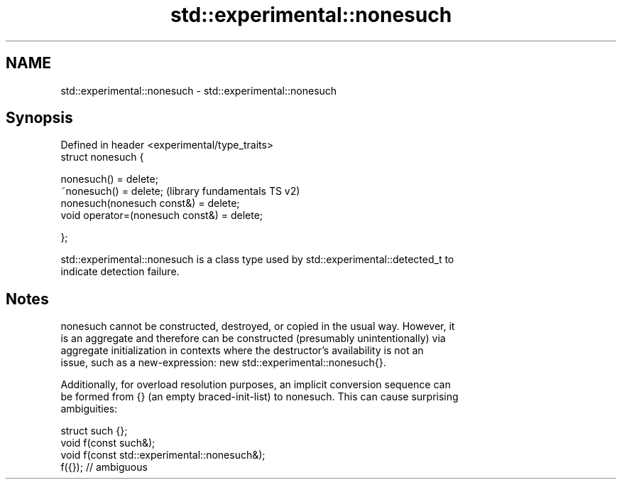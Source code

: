 .TH std::experimental::nonesuch 3 "2018.03.28" "http://cppreference.com" "C++ Standard Libary"
.SH NAME
std::experimental::nonesuch \- std::experimental::nonesuch

.SH Synopsis
   Defined in header <experimental/type_traits>
   struct nonesuch {

       nonesuch() = delete;
       ~nonesuch() = delete;                      (library fundamentals TS v2)
       nonesuch(nonesuch const&) = delete;
       void operator=(nonesuch const&) = delete;

   };

   std::experimental::nonesuch is a class type used by std::experimental::detected_t to
   indicate detection failure.

.SH Notes

   nonesuch cannot be constructed, destroyed, or copied in the usual way. However, it
   is an aggregate and therefore can be constructed (presumably unintentionally) via
   aggregate initialization in contexts where the destructor's availability is not an
   issue, such as a new-expression: new std::experimental::nonesuch{}.

   Additionally, for overload resolution purposes, an implicit conversion sequence can
   be formed from {} (an empty braced-init-list) to nonesuch. This can cause surprising
   ambiguities:

 struct such {};
 void f(const such&);
 void f(const std::experimental::nonesuch&);
 f({}); // ambiguous
